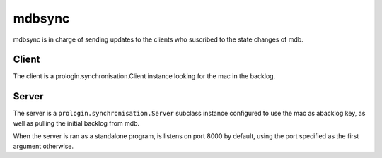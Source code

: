 mdbsync
=======
mdbsync is in charge of sending updates to the clients who suscribed to the state changes of mdb.

Client
------
The client is a prologin.synchronisation.Client instance looking for the mac in the backlog.

Server
------
The server is a ``prologin.synchronisation.Server`` subclass instance configured to use the mac as abacklog key, as well as pulling the initial backlog from mdb.

When the server is ran as a standalone program, is listens on port 8000 by default, using the port specified as the first argument otherwise.

